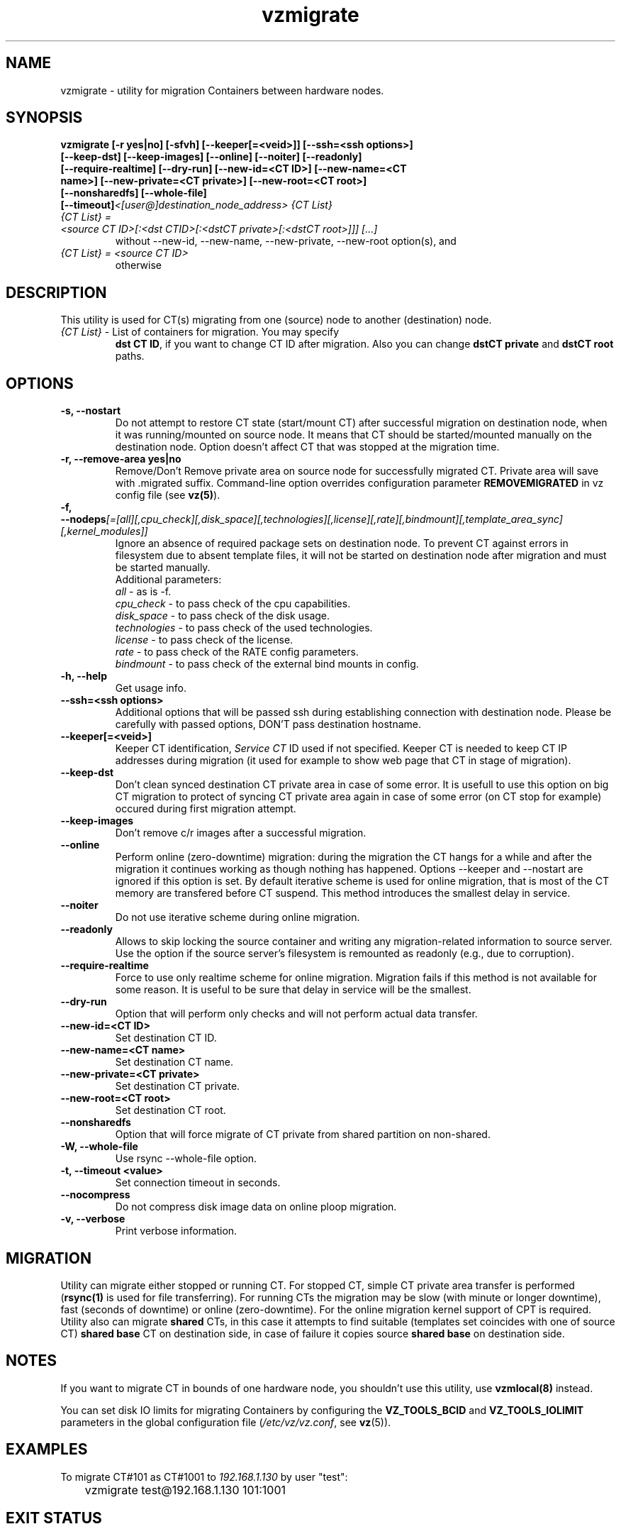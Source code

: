 .TH vzmigrate 8 "October 2009" "OpenVZ"

.SH NAME
vzmigrate - utility for migration Containers between
hardware nodes.

.SH SYNOPSIS
.TP
.B vzmigrate [-r\ yes|no] [-sfvh] [--keeper[=<veid>]] [--ssh=<ssh\ \
options>] [--keep-dst] [--keep-images] [--online] [--noiter] [--readonly] \
[--require-realtime] [--dry-run] [--new-id=<CT ID>] [--new-name=<CT name>] \
[--new-private=<CT private>] [--new-root=<CT root>] [--nonsharedfs] [--whole-file] [--timeout]\
\fI<[user@]destination_node_address>\fP \fI{CT\ List}\fP
.TP
\fI{CT\ List} = <source\ CT\ ID>[:<dst\ CTID>[:<dstCT\ private>[:<dstCT\ root>]]] [...]\fP
without --new-id, --new-name, --new-private, --new-root option(s), and
.TP
\fI{CT\ List} = <source\ CT\ ID>\fP
otherwise


.SH DESCRIPTION
This utility is used for CT(s) migrating from one (source)
node to another (destination) node.
.TP
\fI{CT\ List}\fP - List of containers for migration. You may specify
\fBdst\ CT\ ID\fP, if you want to change CT ID after migration. Also you
can change \fBdstCT\ private\fP and \fBdstCT\ root\fP paths.

.SH OPTIONS
.TP
\fB\-s, --nostart\fP
Do not attempt to restore CT state (start/mount CT) after successful
migration on destination node, when it was running/mounted on source
node. It means that CT should be started/mounted manually on the
destination node. Option doesn't affect CT that was stopped at the
migration time.

.TP
\fB\-r, --remove-area yes|no\fP
Remove/Don't Remove private area on source node for successfully migrated
CT. Private area will save with .migrated suffix.
Command-line option overrides configuration parameter
\fBREMOVEMIGRATED\fP in vz config file (see \fBvz(5)\fP).

.TP
\fB\-f, --nodeps\fR\fI[=[all][,cpu_check][,disk_space][,technologies][,license][,rate][,bindmount][,template_area_sync][,kernel_modules]]\fP
Ignore an absence of required package sets on destination node.
To prevent CT against errors in filesystem due to absent template
files, it will not be started on destination node after migration and
must be started manually.
.br
Additional parameters:
.br
\fIall\fR - as is -f.
.br
\fIcpu_check\fR - to pass check of the cpu capabilities.
.br
\fIdisk_space\fR - to pass check of the disk usage.
.br
\fItechnologies\fR - to pass check of the used technologies.
.br
\fIlicense\fR - to pass check of the license.
.br
\fIrate\fR - to pass check of the RATE config parameters.
.br
\fIbindmount\fR - to pass check of the external bind mounts in config.

.TP
\fB\-h, --help\fP
Get usage info.

.TP
\fB\--ssh=<ssh options>\fP
Additional options that will be passed ssh during establishing
connection with destination node. Please be carefully with passed
options, DON'T pass destination hostname.

.TP
\fB\--keeper[=<veid>]\fP
Keeper CT identification, \fIService CT\fP ID used if not
specified. Keeper CT is needed to keep CT IP addresses during
migration (it used for example to show web page that CT in stage of migration).

.TP
\fB\--keep-dst\fP
Don't clean synced destination CT private area in case of some
error. It is usefull to use this option on big CT migration to protect
of syncing CT private area again in case of some error (on CT stop for
example) occured during first migration attempt.

.TP
\fB\--keep-images\fP
Don't remove c/r images after a successful migration.

.TP
\fB\--online\fP
Perform online (zero-downtime) migration: during the migration the CT
hangs for a while and after the migration it continues working as though nothing has
happened. Options --keeper and --nostart are ignored if this option is set.
By default iterative scheme is used for online migration, that is most of the CT
memory are transfered before CT suspend. This method introduces the smallest
delay in service.

.TP
\fB\--noiter\fP
Do not use iterative scheme during online migration.

.TP
\fB\--readonly\fP
Allows to skip locking the source container and writing any migration-related information to source server. Use the option if the source server's filesystem is remounted as readonly (e.g., due to corruption).

.TP
\fB\--require-realtime\fP
Force to use only realtime scheme for online migration. Migration fails if this
method is not available for some reason. It is useful to be sure that delay in
service will be the smallest.

.TP
\fB\--dry-run\fP
Option that will perform only checks and will not perform actual data transfer.

.TP
\fB\--new-id=<CT ID>\fP
Set destination CT ID.

.TP
\fB\--new-name=<CT name>\fP
Set destination CT name.

.TP
\fB\--new-private=<CT private>\fP
Set destination CT private.

.TP
\fB\--new-root=<CT root>\fP
Set destination CT root.

.TP
\fB\--nonsharedfs\fP
Option that will force migrate of CT private from shared partition on non-shared.

.TP
\fB\-W, --whole-file\fP
Use rsync --whole-file option.

.TP
\fB\-t, --timeout <value>\fP
Set connection timeout in seconds.

.TP
\fB\--nocompress\fP
Do not compress disk image data on online ploop migration.

.TP
\fB\-v, --verbose\fP
Print verbose information.

.SH MIGRATION
Utility can migrate either stopped or running CT. For stopped CT, simple
CT private area transfer is performed (\fBrsync(1)\fP is used for file
transferring). For running CTs the migration may be slow (with minute or longer
downtime), fast (seconds of downtime) or online (zero-downtime). 
For the online migration kernel support of CPT is required.
Utility also can migrate \fBshared\fP CTs, in this case it attempts to
find suitable (templates set coincides with one of source CT) \fBshared
base\fP CT on destination side, in case of failure it copies source \fBshared
base\fP on destination side.

.SH NOTES
If you want to migrate CT in bounds of one hardware node, you
shouldn't use this utility, use \fBvzmlocal(8)\fP instead.

You can set disk IO limits for migrating Containers by configuring the \fBVZ_TOOLS_BCID\fR and \fBVZ_TOOLS_IOLIMIT\fR parameters in the global configuration file (\fI/etc/vz/vz.conf\fR, see \fBvz\fR(5)).

.SH EXAMPLES
To migrate CT#101 as CT#1001 to \fI192.168.1.130\fR by user "test":
.br
\f(CR	vzmigrate test@192.168.1.130 101:1001
\fR

.SH EXIT STATUS
.TP
.B 0
Command completed successfully.
.TP
.B 1
Bad command line options.
.TP
.B 2
System error.
.TP
.B 3
Can't lock CT.
.TP
.B 4
Can't connect to destination (source) node.
.TP
.B 5
CT is broken or improper.
.TP
.B 6
CT private area copying/moving failed.
.TP
.B 7
Can't start destination CT.
.TP
.B 8
Can't stop source CT.
.TP
.B 9
CT already exists on destination node.
.TP
.B 10
CT doesn't exist on source node.
.TP
.B 11
Failed package sets dependencies. Use -f options to forcedly migrate
such CT, CT will not be started on destination side.
.TP
.B 12
You attempt to migrate CT which IP addresses already in use (there
is running CT) on destination node. Use -f options to forcedly migrate
such CT, CT will not be started on destination side.
.TP
.B 13
You attempt to migrate CT that contains mount script. Use -f
options to forcedly migrate such CT, CT will not be started on
destination side.
.TP
.B 21
Connection to remote host is broken.
.TP
.B 22
Connection to remote host closed due to timeout.
.TP
.B 25
Programm terminated.
.TP
.B 26
Migrate protocol error.
.TP
.B 27
Failed to access template directory.
.TP
.B 29
Clone is forbidden for suspended CT.
.TP
.B 30
License check failed.
.TP
.B 31
Disk space check failed.
.TP
.B 32
Technologies check failed for destination node.
.TP
.B 33
Rate check filed.
.TP
.B 34
Source and destination CTs are equals.
.TP
.B 35
UUID-collision, directory already exits.
.TP
.B 36
CT config contains bind mount.
.TP
.B 37
This CT layout is not supported on destination node.
.TP
.B 38
This CT format is not supported on destination node.
.TP
.B 39
Can't get source CT format.
.TP
.B 40
Can't migrate vzcache2 area (old protocol).
.TP
.B 41
Can't migrate suspended CT (old protocol).
.TP
.B 43
libvzctl error.
.TP
.B 45
This name already used by other CT.
.TP
.B 46
CT private directory on the destination node resides on the
non-shared partition, use --nonsharedfs option to force copying
CT private data.
.TP
.B 48
Can not perform online migration to/from elder version.
.TP
.B 49
Too long message
.TP
.B 52
External program failed
.TP
.B 56
Insufficient cpu capabilities on destination node
.TP
.B 57
CT has unsupported features
.TP
.B 61
The IPv6 module is not loaded on the destination node.
.TP
.B 62
The SLM module is not loaded on the destination node.
.TP
.B 63
Mounting namespaces in the container is not allowed by the destination node kernel.
.TP
.B 73
Can not perform online migration via p.haul.
.TP
.B 104
--dry-run option was used.

.SH SEE ALSO
.BR rsync (1),
.BR vzmsrc (8),
.BR vzmlocal (8),
.BR vz (5)

.SH COPYRIGHT
Copyright (c) 2001-2016, Parallels IP Holdings GmbH. All rights reserved.
